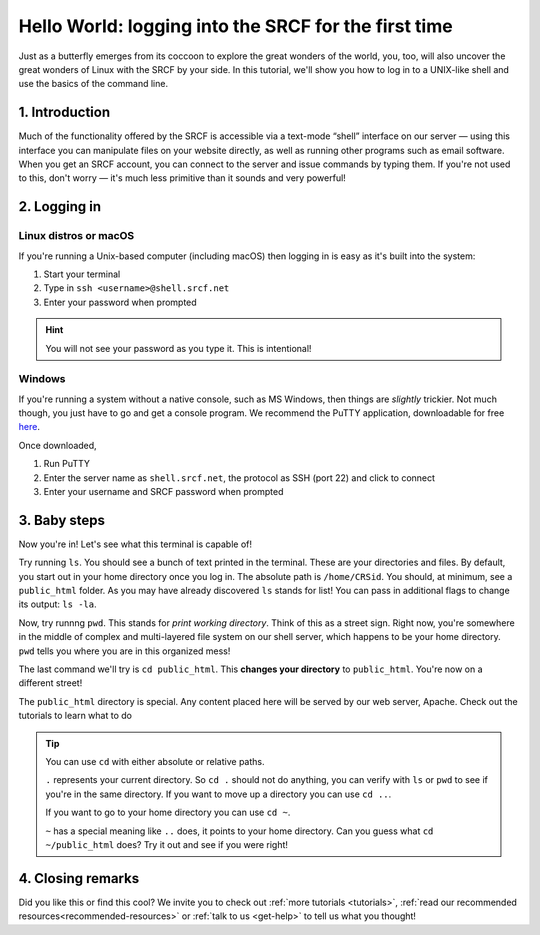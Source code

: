 .. _first-ssh:

Hello World: logging into the SRCF for the first time
-----------------------------------------------------

Just as a butterfly emerges from its coccoon to explore the great wonders of the world, you, too, will also uncover the great wonders of Linux with the SRCF by your side. In this tutorial, we'll show you how to log in to a UNIX-like shell and use the basics of the command line.

1. Introduction
~~~~~~~~~~~~~~~

Much of the functionality offered by the SRCF is accessible via a
text-mode “shell” interface on our server — using this interface you can
manipulate files on your website directly, as well as running other
programs such as email software. When you get an SRCF account, you can
connect to the server and issue commands by typing them. If you're not
used to this, don't worry — it's much less primitive than it sounds and
very powerful!

2. Logging in
~~~~~~~~~~~~~

Linux distros or macOS
^^^^^^^^^^^^^^^^^^^^^^^

If you're running a Unix-based computer (including macOS) then logging in is easy as it's built into the system:

1. Start your terminal
2. Type in ``ssh <username>@shell.srcf.net``
3. Enter your password when prompted

.. hint::
  You will not see your password as you type it. This is intentional!

Windows
^^^^^^^

If you're running a system without a native console, such as MS Windows,
then things are *slightly* trickier. Not much though, you just have to
go and get a console program. We recommend the PuTTY application,
downloadable for free
`here <http://www.chiark.greenend.org.uk/~sgtatham/putty/>`__.

Once downloaded,

1. Run PuTTY
2. Enter the server name as ``shell.srcf.net``, the protocol as SSH (port 22) and click to connect
3. Enter your username and SRCF password when prompted

3. Baby steps
~~~~~~~~~~~~~

Now you're in! Let's see what this terminal is capable of!

Try running ``ls``. You should see a bunch of text printed in the terminal. These are your directories and files. By default, you start out in your home directory once you log in. The absolute path is ``/home/CRSid``. You should, at minimum, see a ``public_html`` folder. As you may have already discovered ``ls`` stands for list! You can pass in additional flags to change its output: ``ls -la``.

Now, try runnng ``pwd``. This stands for *print working directory*. Think of this as a street sign. Right now, you're somewhere in the middle of complex and multi-layered file system on our shell server, which happens to be your home directory. ``pwd`` tells you where you are in this organized mess!

The last command we'll try is ``cd public_html``. This **changes your directory** to ``public_html``. You're now on a different street!

The ``public_html`` directory is special. Any content placed here will be served by our web server, Apache. Check out the tutorials to learn what to do 

.. tip::
  You can use ``cd`` with either absolute or relative paths. 
  
  ``.`` represents your current directory. So ``cd .`` should not do anything, you can verify with ``ls`` or ``pwd`` to see if you're in the same directory. If you want to move up a directory you can use ``cd ..``. 
  
  If you want to go to your home directory you can use ``cd ~``. 
  
  ``~`` has a special meaning like ``..`` does, it points to your home directory. Can you guess what ``cd ~/public_html`` does? Try it out and see if you were right!

4. Closing remarks
~~~~~~~~~~~~~~~~~~

Did you like this or find this cool? We invite you to check out :ref:`more tutorials <tutorials>`, :ref:`read our recommended resources<recommended-resources>` or :ref:`talk to us <get-help>` to tell us what you thought!